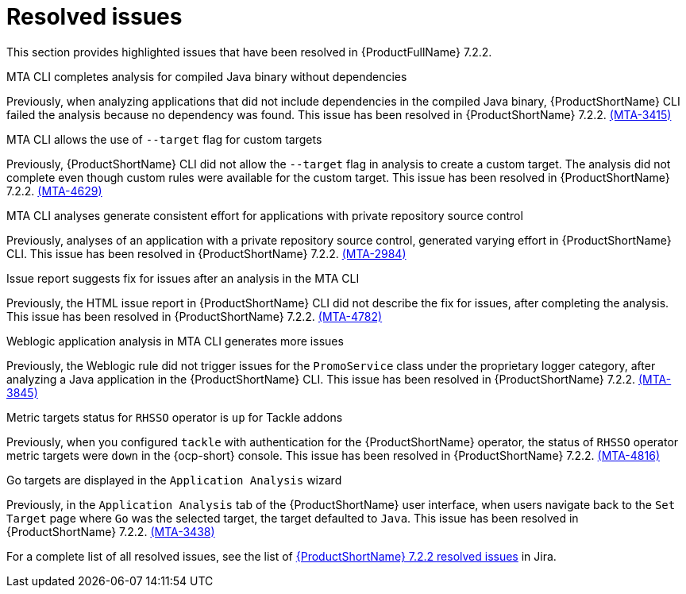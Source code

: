 // Module included in the following assemblies:
//
//docs/release_notes-7.2.0/master.adoc

:_template-generated: 2024-12-04
:_mod-docs-content-type: REFERENCE

[id="resolved-issues-7-2-2_{context}"]
= Resolved issues

This section provides highlighted issues that have been resolved in {ProductFullName} 7.2.2.

.MTA CLI completes analysis for compiled Java binary without dependencies
Previously, when analyzing applications that did not include dependencies in the compiled Java binary, {ProductShortName} CLI failed the analysis because no dependency was found. This issue has been resolved in {ProductShortName} 7.2.2. link:https://issues.redhat.com/browse/MTA-3415[(MTA-3415)]

.MTA CLI allows the use of `--target` flag for custom targets 
Previously, {ProductShortName} CLI did not allow the `--target` flag in analysis to create a custom target. The analysis did not complete even though custom rules were available for the custom target. This issue has been resolved in {ProductShortName} 7.2.2. link:https://issues.redhat.com/browse/MTA-4629[(MTA-4629)]

.MTA CLI analyses generate consistent effort for applications with private repository source control
Previously, analyses of an application with a private repository source control, generated varying effort in {ProductShortName} CLI. This issue has been resolved in {ProductShortName} 7.2.2. link:https://issues.redhat.com/browse/MTA-2984[(MTA-2984)] 

.Issue report suggests fix for issues after an analysis in the MTA CLI
Previously, the HTML issue report in {ProductShortName} CLI did not describe the fix for issues, after completing the analysis. This issue has been resolved in {ProductShortName} 7.2.2. link:https://issues.redhat.com/browse/MTA-4782[(MTA-4782)]

.Weblogic application analysis in MTA CLI generates more issues
Previously, the Weblogic rule did not trigger issues for the `PromoService` class under the proprietary logger category, after analyzing a Java application in the {ProductShortName} CLI. This issue has been resolved in {ProductShortName} 7.2.2. link:https://issues.redhat.com/browse/MTA-3845[(MTA-3845)]

.Metric targets status for `RHSSO` operator is `up` for Tackle addons
Previously, when you configured `tackle` with authentication for the {ProductShortName} operator, the status of `RHSSO` operator metric targets were `down` in the {ocp-short} console. This issue has been resolved in {ProductShortName} 7.2.2. link:https://issues.redhat.com/browse/MTA-4816[(MTA-4816)]

.Go targets are displayed in the `Application Analysis` wizard
Previously, in the `Application Analysis` tab of the {ProductShortName} user interface, when users navigate back to the `Set Target` page where `Go` was the selected target, the target defaulted to `Java`. This issue has been resolved in {ProductShortName} 7.2.2. link:https://issues.redhat.com/browse/MTA-3438[(MTA-3438)]

For a complete list of all resolved issues, see the list of link:https://issues.redhat.com/issues/?filter=12459229[{ProductShortName} 7.2.2 resolved issues] in Jira.

